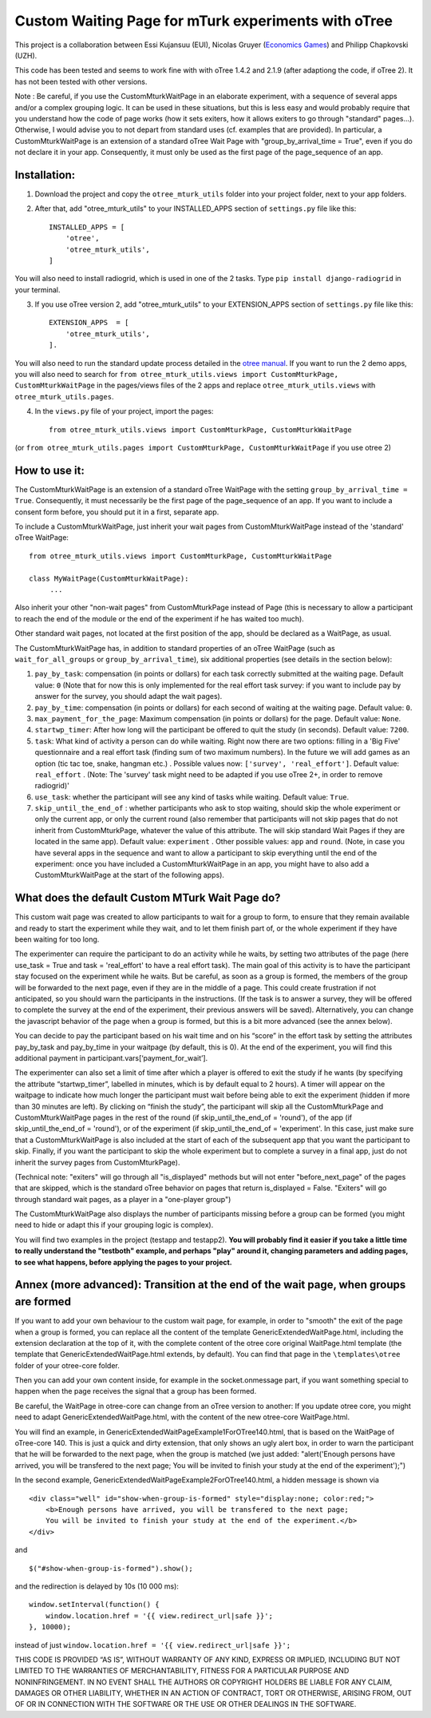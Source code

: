 ========================================================================
Custom Waiting Page for mTurk experiments with oTree
========================================================================

This project is a collaboration between Essi Kujansuu (EUI), Nicolas Gruyer (`Economics Games <https://economics-games.com>`_) and Philipp Chapkovski (UZH).


This code has been tested and seems to work fine with with oTree 1.4.2 and 2.1.9 (after adaptiong the code, if oTree 2). It has not been tested with other versions.

Note : Be careful, if you use the CustomMturkWaitPage in an elaborate experiment, with a sequence of several apps and/or a complex grouping logic. 
It can be used in these situations, but this is less easy and would probably require that you understand how the code of page works (how it sets exiters, how it allows exiters to go through "standard" pages...). Otherwise, I would advise you to not depart from standard uses (cf. examples that are provided). 
In particular, a CustomMturkWaitPage is an extension of a standard oTree Wait Page with "group_by_arrival_time = True", even if you do not declare it in your app. Consequently, it must only be used as the first page of the page_sequence of an app.

Installation:
***************
1. Download the project and copy the ``otree_mturk_utils`` folder into your project folder, next to your app folders. 

2. After that, add "otree_mturk_utils" to your INSTALLED_APPS section of ``settings.py`` file like this::

    INSTALLED_APPS = [
        'otree',
        'otree_mturk_utils',
    ]
You will also need to install radiogrid, which is used in one of the 2 tasks. Type ``pip install django-radiogrid`` in your terminal.

3. If you use oTree version 2, add "otree_mturk_utils" to your EXTENSION_APPS section of ``settings.py`` file like this::

    EXTENSION_APPS  = [
        'otree_mturk_utils',
    ].

You will also need to run the standard update process detailed in the `otree manual <https://otree.readthedocs.io/en/latest/misc/v20.html#updating-your-code>`_. If you want to run the 2 demo apps, you will also need to search for ``from otree_mturk_utils.views import CustomMturkPage, CustomMturkWaitPage`` in the pages/views files of the 2 apps and replace ``otree_mturk_utils.views`` with ``otree_mturk_utils.pages``.

4. In the ``views.py`` file of your project, import the pages::

    from otree_mturk_utils.views import CustomMturkPage, CustomMturkWaitPage 
(or ``from otree_mturk_utils.pages import CustomMturkPage, CustomMturkWaitPage`` if you use otree 2)

How to use it:
***************
The CustomMturkWaitPage is an extension of a standard oTree WaitPage with the setting ``group_by_arrival_time = True``. Consequently, it must necessarily be the first page of the page_sequence of an app. If you want to include a consent form before, you should put it in a first, separate app.

To include a CustomMturkWaitPage, just inherit your wait pages from CustomMturkWaitPage instead of the 'standard' oTree WaitPage::

      from otree_mturk_utils.views import CustomMturkPage, CustomMturkWaitPage

      class MyWaitPage(CustomMturkWaitPage):
           ...

Also inherit your other "non-wait pages" from CustomMturkPage instead of Page (this is necessary to allow a participant to reach the end of the module or the end of the experiment if he has waited too much).

Other standard wait pages, not located at the first position of the app, should be declared as a WaitPage, as usual.

The CustomMturkWaitPage has, in addition to standard properties of an oTree WaitPage (such as ``wait_for_all_groups`` or ``group_by_arrival_time``), six additional properties (see details in the section below):

1. ``pay_by_task``: compensation (in points or dollars) for each task correctly submitted at the waiting page. Default value: ``0`` (Note that for now this is only implemented for the real effort task survey: if you want to include pay by answer for the survey, you should adapt the wait pages).

2. ``pay_by_time``: compensation (in points or dollars) for each second of waiting at the waiting page. Default value: ``0``.

3. ``max_payment_for_the_page``: Maximum compensation (in points or dollars) for the page. Default value: ``None``.

4. ``startwp_timer``: After how long will the participant be offered to quit the study (in seconds). Default value: ``7200``.

5. ``task``: What kind of activity a person can do while waiting. Right now there are two options: filling in a 'Big Five' questionnaire and a real effort task (finding sum of two maximum numbers). In the future we will add games as an option (tic tac toe, snake, hangman etc.) . Possible values now: ``['survey', 'real_effort']``. Default value: ``real_effort`` . (Note: The 'survey' task might need to be adapted if you use oTree 2+, in order to remove radiogrid)'

6. ``use_task``: whether the participant will see any kind of tasks while waiting. Default value: ``True``.

7. ``skip_until_the_end_of`` : whether participants who ask to stop waiting, should skip the whole experiment or only the current app, or only the current round (also remember that participants will not skip pages that do not inherit from CustomMturkPage, whatever the value of this attribute. The will skip standard Wait Pages if they are located in the same app). Default value: ``experiment`` . Other possible values: ``app`` and ``round``. (Note, in case you have several apps in the sequence and want to allow a participant to skip everything until the end of the experiment: once you have included a CustomMturkWaitPage in an app, you might have to also add a CustomMturkWaitPage at the start of the following apps).


What does the default Custom MTurk Wait Page do?
******************************************
This custom wait page was created to allow participants to wait for a group to form,
to ensure that they remain available and ready to start the experiment while they wait,
and to let them finish part of, or the whole experiment if they have been waiting for too long.

The experimenter can require the participant to do an activity while he waits,
by setting two attributes of the page (here use_task = True and task = 'real_effort'
to have a real effort task). The main goal of this activity is to have the participant
stay focused on the experiment while he waits. But be careful, as soon as a group is formed,
the members of the group will be forwarded to the next page, even if they are in the middle of a page.
This could create frustration if not anticipated, so you should warn the participants in the instructions.
(If the task is to answer a survey, they will be offered to complete the survey at the end of the experiment,
their previous answers will be saved). Alternatively, you can change the javascript behavior of the page when a group is formed, but this is a bit more advanced (see the annex below).

You can decide to pay the participant based on his wait time and on his “score” in the effort
task by setting the attributes pay_by_task and pay_by_time in your waitpage (by default, this is 0). At the end of the experiment, you will find this additional payment in participant.vars[‘payment_for_wait’].

The experimenter can also set a limit of time after which a player is offered to exit the study
if he wants (by specifying the attribute “startwp_timer”, labelled in minutes, which is by default
equal to 2 hours). A timer will appear on the waitpage to indicate how much longer the participant must wait before being able to exit the experiment (hidden if more than 30 minutes are left). By clicking on “finish the study”, the participant will skip
all the CustomMturkPage and CustomMturkWaitPage pages in the rest of the round (if skip_until_the_end_of = 'round'), of the app (if skip_until_the_end_of = 'round'), or of the experiment (if skip_until_the_end_of = 'experiment'. In this case, just make sure that a CustomMturkWaitPage is also included at the start of each of the subsequent app that you want the participant to skip. Finally, if you want the participant to skip the whole experiment but to complete a survey in a final app, just do not inherit the survey pages from CustomMturkPage).

(Technical note: "exiters" will go through all "is_displayed" methods but will not enter "before_next_page" of the pages that are skipped, which is the standard oTree behavior on pages that return is_displayed = False. "Exiters" will go through standard wait pages, as a player in a "one-player group")

The CustomMturkWaitPage also displays the number of participants missing before a group can be formed (you might need to hide or adapt this if your grouping logic is complex).

You will find two examples in the project (testapp and testapp2). **You will probably find it easier if you take a little time to really understand the "testboth" example, and perhaps "play" around it, changing parameters and adding pages, to see what happens, before applying the pages to your project.**


Annex (more advanced): Transition at the end of the wait page, when groups are formed
*************************************************************************************

If you want to add your own behaviour to the custom wait page, for example, in order to "smooth" the exit of the page when a group is formed, you can replace all the content of the template GenericExtendedWaitPage.html, including the extension declaration at the top of it, with the complete content of the otree core original WaitPage.html template (the template that GenericExtendedWaitPage.html extends, by default). You can find that page in the ``\templates\otree`` folder of your otree-core folder.

Then you can add your own content inside, for example in the socket.onmessage part, if you want something special to happen when the page receives the signal that a group has been formed.

Be careful, the WaitPage in otree-core can change from an oTree version to another: If you update otree core, you might need to adapt GenericExtendedWaitPage.html, with the content of the new otree-core WaitPage.html.

You will find an example, in GenericExtendedWaitPageExample1ForOTree140.html, that is based on the WaitPage of oTree-core 140. This is just a quick and dirty extension, that only shows an ugly alert box, in order to warn the participant that he will be forwarded to the next page, when the group is matched (we just added: "alert('Enough persons have arrived, you will be transfered to the next page; You will be invited to finish your study at the end of the experiment');")

In the second example, GenericExtendedWaitPageExample2ForOTree140.html, a hidden message is shown via
::
    <div class="well" id="show-when-group-is-formed" style="display:none; color:red;">
        <b>Enough persons have arrived, you will be transfered to the next page; 
        You will be invited to finish your study at the end of the experiment.</b>
    </div>

and
::
    $("#show-when-group-is-formed").show();

and the redirection is delayed by 10s (10 000 ms):
::
    window.setInterval(function() {
        window.location.href = '{{ view.redirect_url|safe }}';
    }, 10000);
    
instead of just ``window.location.href = '{{ view.redirect_url|safe }}';``





THIS CODE IS PROVIDED “AS IS”, WITHOUT WARRANTY OF ANY KIND, EXPRESS OR IMPLIED, INCLUDING BUT NOT LIMITED TO THE WARRANTIES OF MERCHANTABILITY, FITNESS FOR A PARTICULAR PURPOSE AND NONINFRINGEMENT. IN NO EVENT SHALL THE AUTHORS OR COPYRIGHT HOLDERS BE LIABLE FOR ANY CLAIM, DAMAGES OR OTHER LIABILITY, WHETHER IN AN ACTION OF CONTRACT, TORT OR OTHERWISE, ARISING FROM, OUT OF OR IN CONNECTION WITH THE SOFTWARE OR THE USE OR OTHER DEALINGS IN THE SOFTWARE.
    

